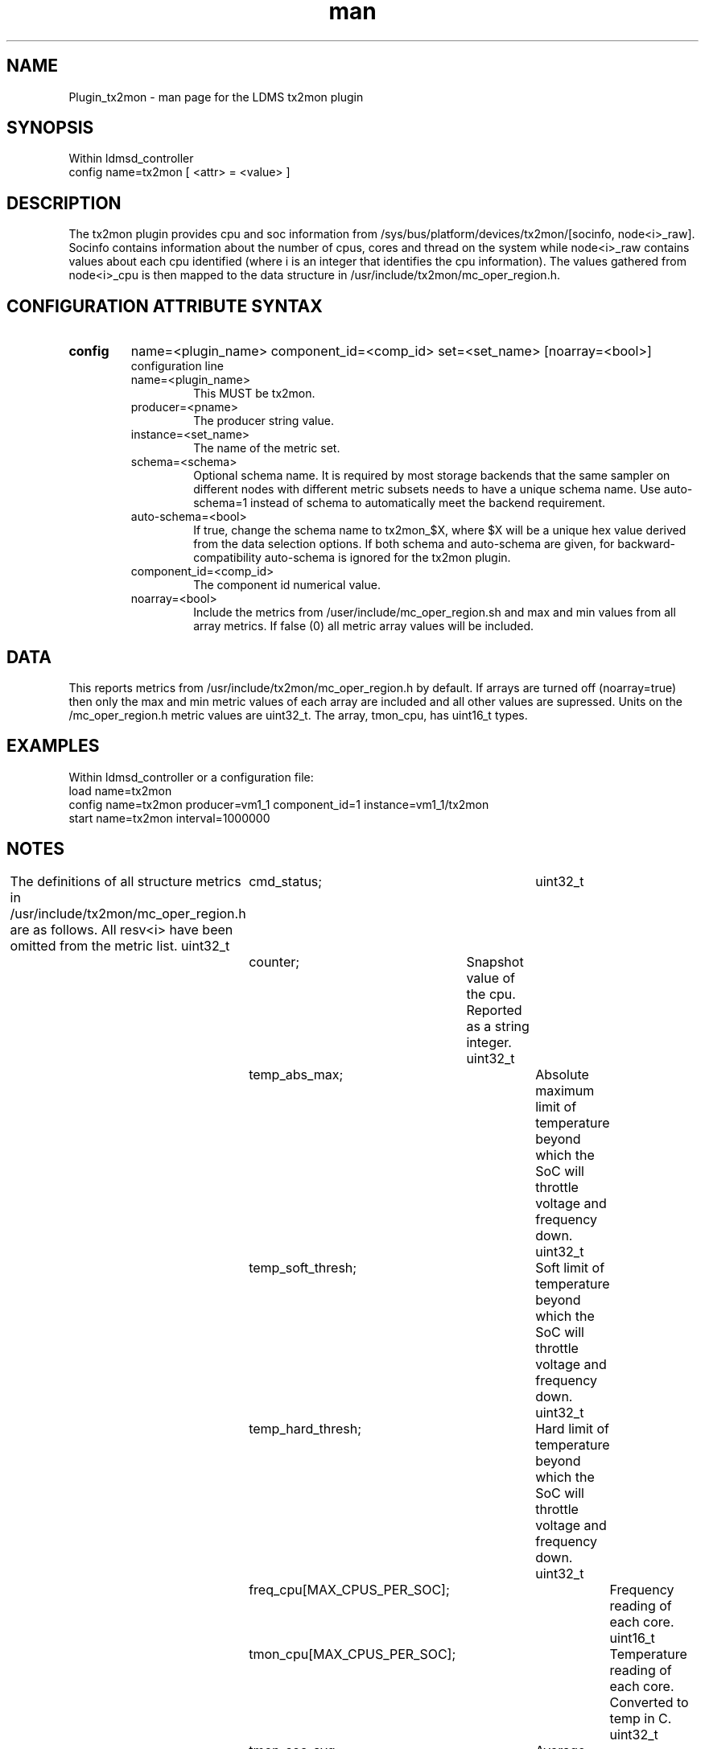 .\" Manpage for Plugin_tx2mon
.\" Contact ovis-help@sandia.gov to correct errors or typos.
.TH man 7 "25 Dec 2020" "v4.3" "LDMS Plugin tx2mon man page"

.SH NAME
Plugin_tx2mon - man page for the LDMS tx2mon plugin

.SH SYNOPSIS
Within ldmsd_controller
.br
config name=tx2mon [ <attr> = <value> ]

.SH DESCRIPTION
The tx2mon plugin provides cpu and soc information from /sys/bus/platform/devices/tx2mon/[socinfo, node<i>_raw]. Socinfo contains information about the number of cpus, cores and thread on the system while node<i>_raw contains values about each cpu identified (where i is an integer that identifies the cpu information). The values gathered from node<i>_cpu is then mapped to the data structure in /usr/include/tx2mon/mc_oper_region.h.

.SH CONFIGURATION ATTRIBUTE SYNTAX

.TP
.BR config
name=<plugin_name> component_id=<comp_id> set=<set_name> [noarray=<bool>]
.br
 configuration line
.RS
.TP
name=<plugin_name>
.br
This MUST be tx2mon.
.TP
producer=<pname>
.br
The producer string value.
.TP
instance=<set_name>
.br
The name of the metric set.
.TP
schema=<schema>
.br
Optional schema name. It is required by most storage backends that the same sampler on different nodes with different metric subsets needs to have a unique schema name. Use auto-schema=1 instead of schema to automatically meet the backend requirement.
.TP
auto-schema=<bool>
.br
If true, change the schema name to tx2mon_$X, where $X will be
a unique hex value derived from the data selection options. If both schema and auto-schema are given, for backward-compatibility auto-schema is ignored for the tx2mon plugin.
.TP
component_id=<comp_id>
.br
The component id numerical value.
.TP
noarray=<bool>
.br
Include the metrics from /user/include/mc_oper_region.sh and max and min values from all array metrics. If false (0) all metric array values will be included.
.RE

.SH DATA
This reports metrics from /usr/include/tx2mon/mc_oper_region.h by default. If arrays are turned off (noarray=true) then only the max and min metric values of each array are included and all other values are supressed.
Units on the /mc_oper_region.h metric values are uint32_t. The array, tmon_cpu, has uint16_t types.

.SH EXAMPLES 
.PP
Within ldmsd_controller or a configuration file:
.nf
load name=tx2mon
config name=tx2mon producer=vm1_1 component_id=1 instance=vm1_1/tx2mon
start name=tx2mon interval=1000000
.fi

.SH NOTES
.PP
The definitions of all structure metrics in /usr/include/tx2mon/mc_oper_region.h are as follows. All resv<i> have been omitted from the metric list.
uint32_t	cmd_status;			
uint32_t	counter;			Snapshot value of the cpu. Reported as a string integer.
uint32_t	temp_abs_max;			Absolute maximum limit of temperature beyond which the SoC will throttle voltage and frequency down.
uint32_t	temp_soft_thresh;		Soft limit of temperature beyond which the SoC will throttle voltage and frequency down.
uint32_t	temp_hard_thresh;		Hard limit of temperature beyond which the SoC will throttle voltage and frequency down.
uint32_t	freq_cpu[MAX_CPUS_PER_SOC];	Frequency reading of each core. 
uint16_t	tmon_cpu[MAX_CPUS_PER_SOC];	Temperature reading of each core. Converted to temp in C.
uint32_t	tmon_soc_avg;			Average temperature on the SoC. Converted to temp in C.
uint32_t	freq_mem_net;			Frequency reading of the SoC and ring connection. More information can be found on ThunderX2 HRM.
uint32_t	freq_socs;			Internal block frequency.
uint32_t	freq_socn;			Internal block frequency.
uint32_t	freq_max;			Maximum limit of SoC frequency. Depend on the SKU.
uint32_t	freq_min;			Minimum limit of SoC frequency. Depend on the SKU.
uint32_t	pwr_core;			Power consumed by all cores on the SoC. Converted to power (W).
uint32_t	pwr_sram;			Power consumed by all internal SRAM on the SoC. Converted to power (W).
uint32_t	pwr_mem;			Power consumed by the LLC ring on the SoC. Converted to power (W). More information can be found on the ThunderX2 HRM.
uint32_t	pwr_soc;			Power consumed by SoC blocks that are misc. Converted to power (W).
uint32_t	v_core;				Voltage consumed by all cores on the SoC. Converted to voltage (V).
uint32_t	v_sram;				Voltage consumed by all internal SRAM on the SoC. Converted to voltage (V).
uint32_t	v_mem;				Voltage consumed by the LLC ring on the SoC. Converted to voltage (V). More information can be found on the ThunderX2 HRM.
uint32_t	v_soc;				Voltage consumed by SoC blocks that are misc. Converted to voltage (V).
uint32_t	active_evt;			Provides a list of active evens that are causing throttling. Converted to voltage (V).
uint32_t	temp_evt_cnt;			Total number of temperature events.
uint32_t	pwr_evt_cnt;			Total number of power events.
uint32_t	ext_evt_cnt;			Total number of exteral events.
uint32_t	temp_throttle_ms;		Time duration of all temperature events in ms.
uint32_t	pwr_throttle_ms;		Time duration of all power events in ms.
uint32_t	ext_throttle_ms;		Time duration of all external events in ms.

The structure /usr/include/tx2mon/mc_oper_region.h is recycled for each new /sys/bus/platform/devices/tx2mon/node<i>_raw identified.
.PP
Requesting noarray (which may be high overhead) requires explicitly requesting it. 
.PP

.SH SEE ALSO
ldmsd(8), README file for tx2mon plugin. 
